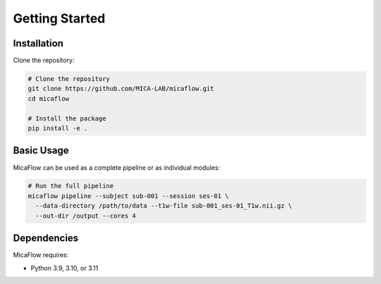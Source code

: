 Getting Started
==============

Installation
-----------

Clone the repository:

.. code-block:: bash

   # Clone the repository
   git clone https://github.com/MICA-LAB/micaflow.git
   cd micaflow

   # Install the package
   pip install -e .

Basic Usage
----------

MicaFlow can be used as a complete pipeline or as individual modules:

.. code-block:: bash

   # Run the full pipeline
   micaflow pipeline --subject sub-001 --session ses-01 \
     --data-directory /path/to/data --t1w-file sub-001_ses-01_T1w.nii.gz \
     --out-dir /output --cores 4

Dependencies
-----------

MicaFlow requires:

* Python 3.9, 3.10, or 3.11